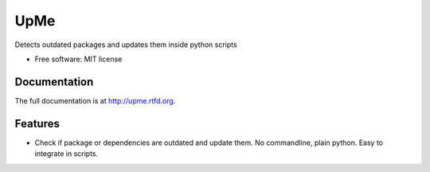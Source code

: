 =========================================================
UpMe
=========================================================

.. image:: http://img.shields.io/pypi/v/upme.png
    :target: https://pypi.python.org/pypi/upme

.. image:: https://travis-ci.org/storax/upme.png?branch=master
    :target: https://travis-ci.org/storax/upme

.. image:: http://img.shields.io/pypi/dm/upme.png
    :target: https://pypi.python.org/pypi/upme



Detects outdated packages and updates them inside python scripts

* Free software: MIT license


Documentation
-------------

The full documentation is at http://upme.rtfd.org.


Features
--------

* Check if package or dependencies are outdated and update them. No commandline, plain python. Easy to integrate in scripts.
